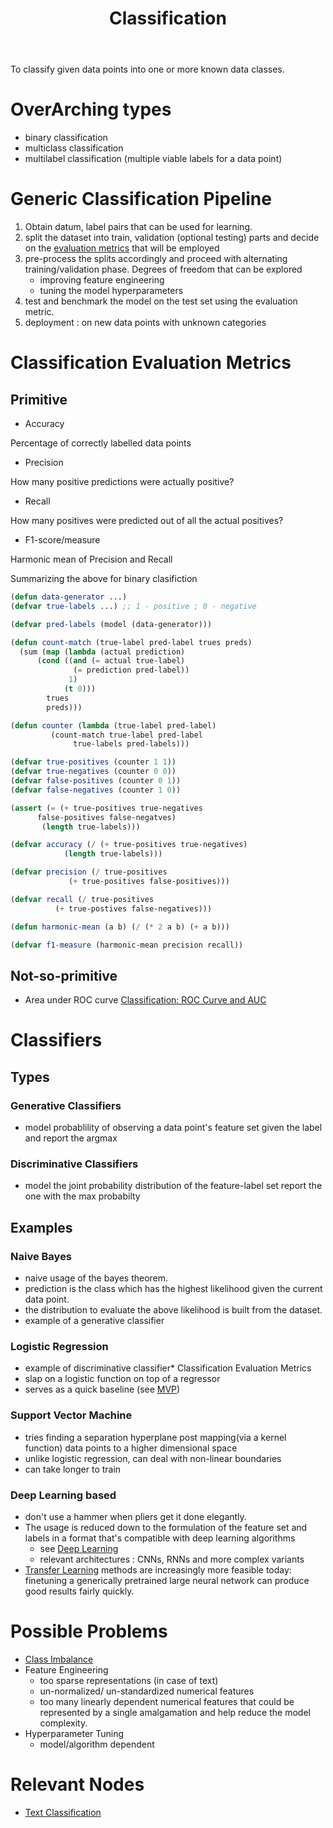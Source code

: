 :PROPERTIES:
:ID:       0fb8c9c4-f491-4d40-b6b7-a6a331316c01
:END:
#+title: Classification
#+filetags: :task:ai:

#+begin_center
To classify given data points into one or more known data classes.
#+end_center

* OverArching types
- binary classification
- multiclass classification
- multilabel classification (multiple viable labels for a data point)

* Generic Classification Pipeline
:PROPERTIES:
:ID:       b5bbb126-c808-468c-962d-8361aa8c8dd1
:END:
1. Obtain datum, label pairs that can be used for learning.
2. split the dataset into train, validation (optional testing) parts and decide on the [[id:bd383ba2-37e9-412f-b245-919fa47831bc][evaluation metrics]] that will be employed
3. pre-process the splits accordingly and proceed with alternating training/validation phase. Degrees of freedom that can be explored
   - improving feature engineering 
   - tuning the model hyperparameters
4. test and benchmark the model on the test set using the evaluation metric.
5. deployment : on new data points with unknown categories

* Classification Evaluation Metrics
:PROPERTIES:
:ID:       bd383ba2-37e9-412f-b245-919fa47831bc
:END:
** Primitive
- Accuracy
Percentage of correctly labelled data points
- Precision
How many positive predictions were actually positive?
- Recall
How many positives were predicted out of all the actual positives?
- F1-score/measure
Harmonic mean of Precision and Recall

Summarizing the above for binary clasifiction
#+begin_src lisp
  (defun data-generator ...)
  (defvar true-labels ...) ;; 1 - positive ; 0 - negative

  (defvar pred-labels (model (data-generator)))

  (defun count-match (true-label pred-label trues preds)
    (sum (map (lambda (actual prediction)
		(cond ((and (= actual true-label)
			    (= prediction pred-label))
		       1)
		      (t 0)))
	      trues
	      preds)))

  (defun counter (lambda (true-label pred-label)
		   (count-match true-label pred-label
				true-labels pred-labels)))

  (defvar true-positives (counter 1 1))
  (defvar true-negatives (counter 0 0))
  (defvar false-positives (counter 0 1))
  (defvar false-negatives (counter 1 0))

  (assert (= (+ true-positives true-negatives
		false-positives false-negatves)
	     (length true-labels)))

  (defvar accuracy (/ (+ true-positives true-negatives)
		      (length true-labels)))

  (defvar precision (/ true-positives
		       (+ true-positives false-positives)))

  (defvar recall (/ true-positives
		    (+ true-postives false-negatives)))

  (defun harmonic-mean (a b) (/ (* 2 a b) (+ a b)))

  (defvar f1-measure (harmonic-mean precision recall))
      #+end_src
      
** Not-so-primitive
 - Area under ROC curve
  [[https://developers.google.com/machine-learning/crash-course/classification/roc-and-auc][Classification: ROC Curve and AUC]] 
* Classifiers
:PROPERTIES:
:ID:       31a028e3-f87a-4aae-85b7-04bc0c8a32af
:END:
** Types
*** Generative Classifiers
 - model probablility of observing a data point's feature set given the label and report the argmax
*** Discriminative Classifiers
 - model the joint probability distribution of the feature-label set report the one with the max probabilty 
** Examples
*** Naive Bayes
 - naive usage of the bayes theorem.
 - prediction is the class which has the highest likelihood given the current data point.
 - the distribution to evaluate the above likelihood is built from the dataset.
 - example of a generative classifier
*** Logistic Regression
 - example of discriminative classifier* Classification Evaluation Metrics
 - slap on a logistic function on top of a regressor
 - serves as a quick baseline (see [[id:8c6bce48-0cac-487c-8789-e08f22c00094][MVP]])
*** Support Vector Machine
 - tries finding a separation hyperplane post mapping(via a kernel function) data points to a higher dimensional space
 - unlike logistic regression, can deal with non-linear boundaries
 - can take longer to train
*** Deep Learning based
 - don't use a hammer when pliers get it done elegantly.
 - The usage is reduced down to the formulation of the feature set and labels in a format that's compatible with deep learning algorithms
    - see [[id:20230713T110040.814546][Deep Learning]]
    - relevant architectures : CNNs, RNNs and more complex variants
 - [[id:64c6a881-ef47-4973-a821-34e0cc085f34][Transfer Learning]] methods are increasingly more feasible today: finetuning a generically pretrained large neural network can produce good results fairly quickly.
* Possible Problems
 -  [[id:89c8e59e-e058-4edc-bd85-b4db9eb089a9][Class Imbalance]]
 -  Feature Engineering
   - too sparse representations (in case of text)
   - un-normalized/ un-standardized numerical features
   - too many linearly dependent numerical features that could be represented by a single amalgamation and help reduce the model complexity.
 -  Hyperparameter Tuning
    - model/algorithm dependent
* Relevant Nodes
 - [[id:f8d2207f-86d3-4501-a7bc-393fb53c52c1][Text Classification]]
   
   
 
 
